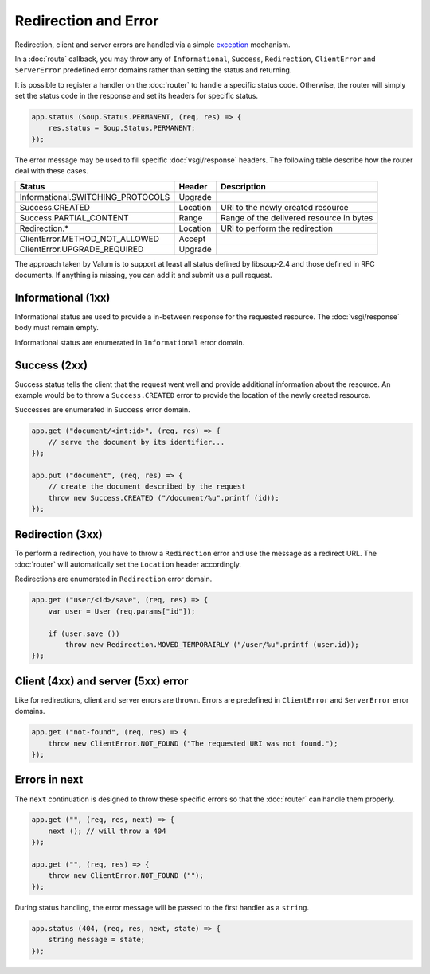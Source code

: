 Redirection and Error
=====================

Redirection, client and server errors are handled via a simple `exception`_
mechanism.

.. _exception: https://wiki.gnome.org/Projects/Vala/Manual/Errors

In a :doc:`route` callback, you may throw any of ``Informational``, ``Success``,
``Redirection``, ``ClientError`` and ``ServerError`` predefined error domains
rather than setting the status and returning.

It is possible to register a handler on the :doc:`router` to handle a specific
status code. Otherwise, the router will simply set the status code in the
response and set its headers for specific status.

.. code:: vala

    app.status (Soup.Status.PERMANENT, (req, res) => {
        res.status = Soup.Status.PERMANENT;
    });

The error message may be used to fill specific :doc:`vsgi/response` headers.
The following table describe how the router deal with these cases.

+-----------------------------------+----------+------------------------------------------+
| Status                            | Header   | Description                              |
+===================================+==========+==========================================+
| Informational.SWITCHING_PROTOCOLS | Upgrade  |                                          |
+-----------------------------------+----------+------------------------------------------+
| Success.CREATED                   | Location | URI to the newly created resource        |
+-----------------------------------+----------+------------------------------------------+
| Success.PARTIAL_CONTENT           | Range    | Range of the delivered resource in bytes |
+-----------------------------------+----------+------------------------------------------+
| Redirection.*                     | Location | URI to perform the redirection           |
+-----------------------------------+----------+------------------------------------------+
| ClientError.METHOD_NOT_ALLOWED    | Accept   |                                          |
+-----------------------------------+----------+------------------------------------------+
| ClientError.UPGRADE_REQUIRED      | Upgrade  |                                          |
+-----------------------------------+----------+------------------------------------------+

The approach taken by Valum is to support at least all status defined by
libsoup-2.4 and those defined in RFC documents. If anything is missing, you can
add it and submit us a pull request.

Informational (1xx)
-------------------

Informational status are used to provide a in-between response for the
requested resource. The :doc:`vsgi/response` body must remain empty.

Informational status are enumerated in ``Informational`` error domain.

Success (2xx)
-------------

Success status tells the client that the request went well and provide
additional information about the resource. An example would be to throw
a ``Success.CREATED`` error to provide the location of the newly created
resource.

Successes are enumerated in ``Success`` error domain.

.. code:: vala

    app.get ("document/<int:id>", (req, res) => {
        // serve the document by its identifier...
    });

    app.put ("document", (req, res) => {
        // create the document described by the request
        throw new Success.CREATED ("/document/%u".printf (id));
    });

Redirection (3xx)
-----------------

To perform a redirection, you have to throw a ``Redirection`` error and use the
message as a redirect URL. The :doc:`router` will automatically set the
``Location`` header accordingly.

Redirections are enumerated in ``Redirection`` error domain.

.. code:: vala

    app.get ("user/<id>/save", (req, res) => {
        var user = User (req.params["id"]);

        if (user.save ())
            throw new Redirection.MOVED_TEMPORAIRLY ("/user/%u".printf (user.id));
    });

Client (4xx) and server (5xx) error
-----------------------------------

Like for redirections, client and server errors are thrown. Errors are
predefined in ``ClientError`` and ``ServerError`` error domains.

.. code:: vala

    app.get ("not-found", (req, res) => {
        throw new ClientError.NOT_FOUND ("The requested URI was not found.");
    });

Errors in next
--------------

The ``next`` continuation is designed to throw these specific errors so that
the :doc:`router` can handle them properly.

.. code:: vala

    app.get ("", (req, res, next) => {
        next (); // will throw a 404
    });

    app.get ("", (req, res) => {
        throw new ClientError.NOT_FOUND ("");
    });

During status handling, the error message will be passed to the first handler
as a ``string``.

.. code:: vala

    app.status (404, (req, res, next, state) => {
        string message = state;
    });
